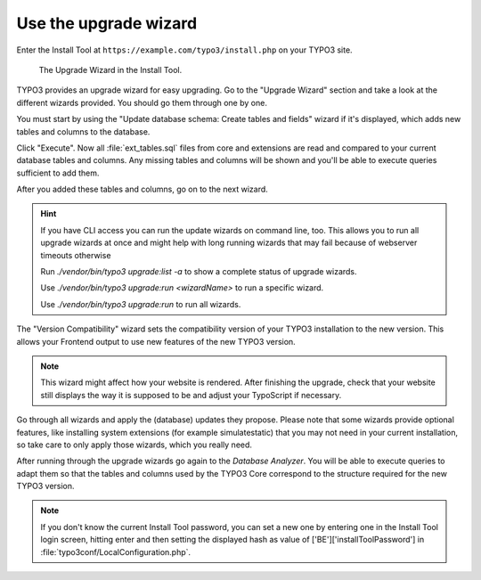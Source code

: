 ﻿.. include:: ../../Includes.txt


.. _use-the-upgrade-wizard:

Use the upgrade wizard
^^^^^^^^^^^^^^^^^^^^^^

Enter the Install Tool at ``https://example.com/typo3/install.php`` on your TYPO3 site.

.. figure:: ../../Images/Upgrade-Wizard.png
   :class: with-shadow
   :alt: Upgrade wizard

   The Upgrade Wizard in the Install Tool.

TYPO3 provides an upgrade wizard for easy upgrading. Go to the
"Upgrade Wizard" section and take a look at the different wizards
provided. You should go them through one by one.

You must start by using the "Update database schema: Create tables and
fields" wizard if it's displayed, which adds new tables and columns to the database.

Click "Execute". Now all :file:`ext_tables.sql` files from core and extensions
are read and compared to your current database tables and columns. Any
missing tables and columns will be shown and you'll be able to execute
queries sufficient to add them.

After you added these tables and columns, go on to the next wizard.

.. hint::
   If you have CLI access you can run the update wizards on command line, too.
   This allows you to run all upgrade wizards at once and might help with long 
   running wizards that may fail because of webserver timeouts otherwise

   Run `./vendor/bin/typo3 upgrade:list -a` to show a complete status of upgrade wizards.

   Use `./vendor/bin/typo3 upgrade:run <wizardName>` to run a specific wizard.
   
   Use `./vendor/bin/typo3 upgrade:run` to run all wizards.

The "Version Compatibility" wizard sets the compatibility version of
your TYPO3 installation to the new version. This allows your Frontend
output to use new features of the new TYPO3 version.

.. note::

   This wizard might affect how your website is rendered. After finishing
   the upgrade, check that your website still displays the way it is
   supposed to be and adjust your TypoScript if necessary.

Go through all wizards and apply the (database) updates they propose.
Please note that some wizards provide optional features, like
installing system extensions (for example simulatestatic) that you may
not need in your current installation, so take care to only apply those
wizards, which you really need.

After running through the upgrade wizards go again to the
`Database Analyzer`.
You will be able to execute queries to adapt them so that
the tables and columns used by the TYPO3 Core correspond to the
structure required for the new TYPO3 version.

.. note::

    If you don't know the current Install Tool password, you can set a new
    one by entering one in the Install Tool login screen, hitting enter and
    then setting the displayed hash as value of
    ['BE']['installToolPassword'] in
    :file:`typo3conf/LocalConfiguration.php`.